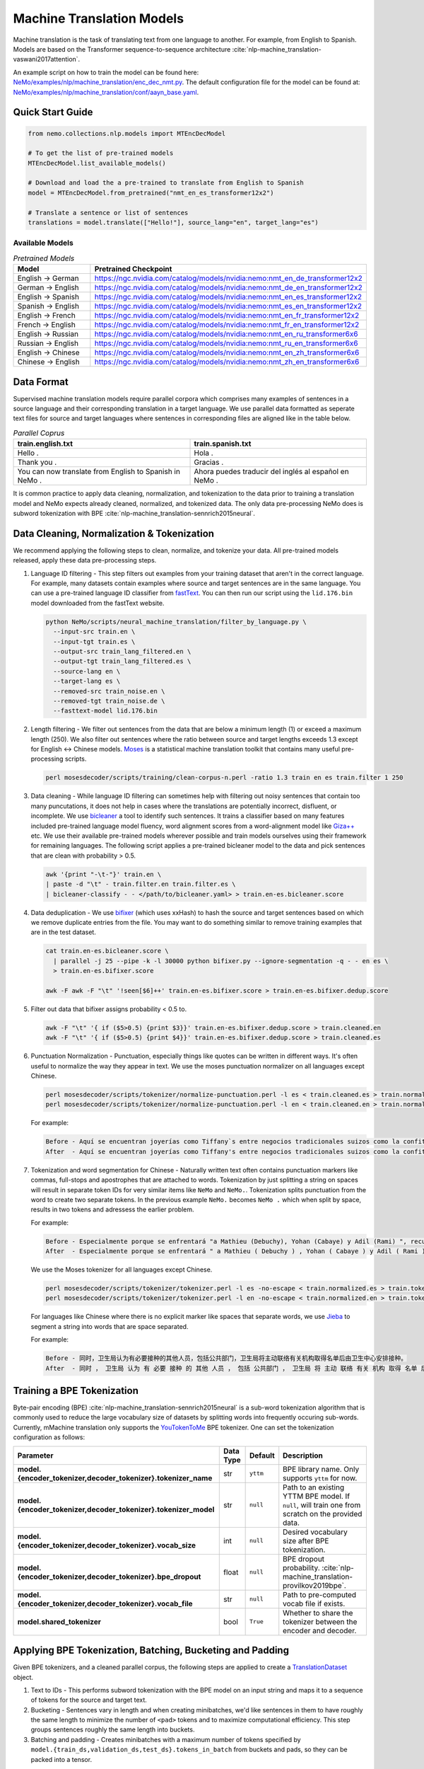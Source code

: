 .. _machine_translation:

Machine Translation Models
==========================
Machine translation is the task of translating text from one language to another. For example, from English to Spanish. Models are 
based on the Transformer sequence-to-sequence architecture :cite:`nlp-machine_translation-vaswani2017attention`.

An example script on how to train the model can be found here: `NeMo/examples/nlp/machine_translation/enc_dec_nmt.py <https://github.com/NVIDIA/NeMo/blob/v1.0.2/examples/nlp/machine_translation/enc_dec_nmt.py>`__.
The default configuration file for the model can be found at: `NeMo/examples/nlp/machine_translation/conf/aayn_base.yaml <https://github.com/NVIDIA/NeMo/blob/v1.0.2/examples/nlp/machine_translation/conf/aayn_base.yaml>`__.

Quick Start Guide
-----------------

.. code-block:: python

    from nemo.collections.nlp.models import MTEncDecModel

    # To get the list of pre-trained models
    MTEncDecModel.list_available_models()

    # Download and load the a pre-trained to translate from English to Spanish
    model = MTEncDecModel.from_pretrained("nmt_en_es_transformer12x2")

    # Translate a sentence or list of sentences
    translations = model.translate(["Hello!"], source_lang="en", target_lang="es")

Available Models
^^^^^^^^^^^^^^^^

.. list-table:: *Pretrained Models*
   :widths: 5 10
   :header-rows: 1

   * - Model
     - Pretrained Checkpoint
   * - English -> German
     - https://ngc.nvidia.com/catalog/models/nvidia:nemo:nmt_en_de_transformer12x2
   * - German -> English
     - https://ngc.nvidia.com/catalog/models/nvidia:nemo:nmt_de_en_transformer12x2
   * - English -> Spanish
     - https://ngc.nvidia.com/catalog/models/nvidia:nemo:nmt_en_es_transformer12x2
   * - Spanish -> English
     - https://ngc.nvidia.com/catalog/models/nvidia:nemo:nmt_es_en_transformer12x2
   * - English -> French
     - https://ngc.nvidia.com/catalog/models/nvidia:nemo:nmt_en_fr_transformer12x2
   * - French -> English
     - https://ngc.nvidia.com/catalog/models/nvidia:nemo:nmt_fr_en_transformer12x2
   * - English -> Russian
     - https://ngc.nvidia.com/catalog/models/nvidia:nemo:nmt_en_ru_transformer6x6
   * - Russian -> English
     - https://ngc.nvidia.com/catalog/models/nvidia:nemo:nmt_ru_en_transformer6x6
   * - English -> Chinese
     - https://ngc.nvidia.com/catalog/models/nvidia:nemo:nmt_en_zh_transformer6x6
   * - Chinese -> English
     - https://ngc.nvidia.com/catalog/models/nvidia:nemo:nmt_zh_en_transformer6x6

Data Format
-----------

Supervised machine translation models require parallel corpora which comprises many examples of sentences in a source language and 
their corresponding translation in a target language. We use parallel data formatted as seperate text files for source and target 
languages where sentences in corresponding files are aligned like in the table below.

.. list-table:: *Parallel Coprus*
   :widths: 10 10
   :header-rows: 1

   * - train.english.txt
     - train.spanish.txt
   * - Hello .
     - Hola .
   * - Thank you .
     - Gracias .
   * - You can now translate from English to Spanish in NeMo .
     - Ahora puedes traducir del inglés al español en NeMo .

It is common practice to apply data cleaning, normalization, and tokenization to the data prior to training a translation model and 
NeMo expects already cleaned, normalized, and tokenized data. The only data pre-processing NeMo does is subword tokenization with BPE 
:cite:`nlp-machine_translation-sennrich2015neural`.

Data Cleaning, Normalization & Tokenization
-------------------------------------------

We recommend applying the following steps to clean, normalize, and tokenize your data. All pre-trained models released, apply these data pre-processing steps.

#. Language ID filtering - This step filters out examples from your training dataset that aren't in the correct language. For example, 
   many datasets contain examples where source and target sentences are in the same language. You can use a pre-trained language ID 
   classifier from `fastText <https://fasttext.cc/docs/en/language-identification.html>`__. You can then run our script using the 
   ``lid.176.bin`` model downloaded from the fastText website.

   .. code ::

       python NeMo/scripts/neural_machine_translation/filter_by_language.py \
         --input-src train.en \
         --input-tgt train.es \
         --output-src train_lang_filtered.en \
         --output-tgt train_lang_filtered.es \
         --source-lang en \
         --target-lang es \
         --removed-src train_noise.en \
         --removed-tgt train_noise.de \
         --fasttext-model lid.176.bin

#. Length filtering - We filter out sentences from the data that are below a minimum length (1) or exceed a maximum length (250). We 
   also filter out sentences where the ratio between source and target lengths exceeds 1.3 except for English <-> Chinese models.
   `Moses <https://github.com/moses-smt/mosesdecoder>`__ is a statistical machine translation toolkit that contains many useful 
   pre-processing scripts.

   .. code ::

       perl mosesdecoder/scripts/training/clean-corpus-n.perl -ratio 1.3 train en es train.filter 1 250

#. Data cleaning - While language ID filtering can sometimes help with filtering out noisy sentences that contain too many puncutations, 
   it does not help in cases where the translations are potentially incorrect, disfluent,  or incomplete. We use `bicleaner <https://github.com/bitextor/bicleaner>`__ 
   a tool to identify such sentences. It trains a classifier based on many features included pre-trained language model fluency, word 
   alignment scores from a word-alignment model like `Giza++ <https://github.com/moses-smt/giza-pp>`__ etc. We use their available 
   pre-trained models wherever possible and train models ourselves using their framework for remaining languages. The following script 
   applies a pre-trained bicleaner model to the data and pick sentences that are clean with probability > 0.5.

   .. code ::

       awk '{print "-\t-"}' train.en \
       | paste -d "\t" - train.filter.en train.filter.es \
       | bicleaner-classify - - </path/to/bicleaner.yaml> > train.en-es.bicleaner.score

#. Data deduplication - We use `bifixer <https://github.com/bitextor/bifixer>`__ (which uses xxHash) to hash the source and target 
   sentences based on which we remove duplicate entries from the file. You may want to do something similar to remove training examples 
   that are in the test dataset.

   .. code ::

       cat train.en-es.bicleaner.score \
         | parallel -j 25 --pipe -k -l 30000 python bifixer.py --ignore-segmentation -q - - en es \
         > train.en-es.bifixer.score
    
       awk -F awk -F "\t" '!seen[$6]++' train.en-es.bifixer.score > train.en-es.bifixer.dedup.score

#. Filter out data that bifixer assigns probability < 0.5 to.

   .. code ::

       awk -F "\t" '{ if ($5>0.5) {print $3}}' train.en-es.bifixer.dedup.score > train.cleaned.en
       awk -F "\t" '{ if ($5>0.5) {print $4}}' train.en-es.bifixer.dedup.score > train.cleaned.es

#. Punctuation Normalization - Punctuation, especially things like quotes can be written in different ways.
   It's often useful to normalize the way they appear in text. We use the moses punctuation normalizer on all languages except Chinese.

   .. code ::

       perl mosesdecoder/scripts/tokenizer/normalize-punctuation.perl -l es < train.cleaned.es > train.normalized.es
       perl mosesdecoder/scripts/tokenizer/normalize-punctuation.perl -l en < train.cleaned.en > train.normalized.en

   For example:

   .. code ::

       Before - Aquí se encuentran joyerías como Tiffany`s entre negocios tradicionales suizos como la confitería Sprüngli.
       After  - Aquí se encuentran joyerías como Tiffany's entre negocios tradicionales suizos como la confitería Sprüngli.

#. Tokenization and word segmentation for Chinese - Naturally written text often contains punctuation markers like commas, full-stops 
   and apostrophes that are attached to words. Tokenization by just splitting a string on spaces will result in separate token IDs for 
   very similar items like ``NeMo`` and ``NeMo.``. Tokenization splits punctuation from the word to create two separate tokens. In the 
   previous example ``NeMo.`` becomes ``NeMo .`` which when split by space, results in two tokens and adressess the earlier problem. 
   
   For example:

   .. code ::

       Before - Especialmente porque se enfrentará "a Mathieu (Debuchy), Yohan (Cabaye) y Adil (Rami) ", recuerda.
       After  - Especialmente porque se enfrentará " a Mathieu ( Debuchy ) , Yohan ( Cabaye ) y Adil ( Rami ) " , recuerda .

   We use the Moses tokenizer for all languages except Chinese.

   .. code ::

       perl mosesdecoder/scripts/tokenizer/tokenizer.perl -l es -no-escape < train.normalized.es > train.tokenized.es
       perl mosesdecoder/scripts/tokenizer/tokenizer.perl -l en -no-escape < train.normalized.en > train.tokenized.en

   For languages like Chinese where there is no explicit marker like spaces that separate words, we use `Jieba <https://github.com/fxsjy/jieba>`__ to segment a string into words that are space separated. 
   
   For example:

   .. code ::

       Before - 同时，卫生局认为有必要接种的其他人员，包括公共部门，卫生局将主动联络有关机构取得名单后由卫生中心安排接种。
       After  - 同时 ， 卫生局 认为 有 必要 接种 的 其他 人员 ， 包括 公共部门 ， 卫生局 将 主动 联络 有关 机构 取得 名单 后 由 卫生 中心 安排 接种 。

Training a BPE Tokenization
---------------------------

Byte-pair encoding (BPE) :cite:`nlp-machine_translation-sennrich2015neural` is a sub-word tokenization algorithm that is commonly used 
to reduce the large vocabulary size of datasets by splitting words into frequently occuring sub-words. Currently, mMachine translation 
only supports the `YouTokenToMe <https://github.com/VKCOM/YouTokenToMe>`__ BPE tokenizer. One can set the tokenization configuration 
as follows:

+-----------------------------------------------------------------+-----------------+----------------+----------------------------------------------------------------------------------------------------+
| **Parameter**                                                   | **Data Type**   |   **Default**  | **Description**                                                                                    |
+-----------------------------------------------------------------+-----------------+----------------+----------------------------------------------------------------------------------------------------+
| **model.{encoder_tokenizer,decoder_tokenizer}.tokenizer_name**  | str             | ``yttm``       | BPE library name. Only supports ``yttm`` for now.                                                  |
+-----------------------------------------------------------------+-----------------+----------------+----------------------------------------------------------------------------------------------------+
| **model.{encoder_tokenizer,decoder_tokenizer}.tokenizer_model** | str             | ``null``       | Path to an existing YTTM BPE model. If ``null``, will train one from scratch on the provided data. |
+-----------------------------------------------------------------+-----------------+----------------+----------------------------------------------------------------------------------------------------+
| **model.{encoder_tokenizer,decoder_tokenizer}.vocab_size**      | int             | ``null``       | Desired vocabulary size after BPE tokenization.                                                    |
+-----------------------------------------------------------------+-----------------+----------------+----------------------------------------------------------------------------------------------------+
| **model.{encoder_tokenizer,decoder_tokenizer}.bpe_dropout**     | float           | ``null``       | BPE dropout probability. :cite:`nlp-machine_translation-provilkov2019bpe`.                         |   
+-----------------------------------------------------------------+-----------------+----------------+----------------------------------------------------------------------------------------------------+
| **model.{encoder_tokenizer,decoder_tokenizer}.vocab_file**      | str             | ``null``       | Path to pre-computed vocab file if exists.                                                         |
+-----------------------------------------------------------------+-----------------+----------------+----------------------------------------------------------------------------------------------------+
| **model.shared_tokenizer**                                      | bool            | ``True``       | Whether to share the tokenizer between the encoder and decoder.                                    |
+-----------------------------------------------------------------+-----------------+----------------+----------------------------------------------------------------------------------------------------+


Applying BPE Tokenization, Batching, Bucketing and Padding
----------------------------------------------------------

Given BPE tokenizers, and a cleaned parallel corpus, the following steps are applied to create a `TranslationDataset <https://github.com/NVIDIA/NeMo/blob/v1.0.2/nemo/collections/nlp/data/machine_translation/machine_translation_dataset.py#L64>`__ object.

#. Text to IDs - This performs subword tokenization with the BPE model on an input string and maps it to a sequence of tokens for the 
   source and target text.

#. Bucketing - Sentences vary in length and when creating minibatches, we'd like sentences in them to have roughly the same length to 
   minimize the number of ``<pad>`` tokens and to maximize computational efficiency. This step groups sentences roughly the same length 
   into buckets.

#. Batching and padding - Creates minibatches with a maximum number of tokens specified by ``model.{train_ds,validation_ds,test_ds}.tokens_in_batch`` 
   from buckets and pads, so they can be packed into a tensor.

Datasets can be configured as follows:

+-------------------------------------------------------------+-----------------+----------------+----------------------------------------------------------------------------------------------------------------------+
| **Parameter**                                               | **Data Type**   |   **Default**  | **Description**                                                                                                      |
+-------------------------------------------------------------+-----------------+----------------+----------------------------------------------------------------------------------------------------------------------+
| **model.{train_ds,validation_ds,test_ds}.src_file_name**    | str             | ``null``       | Path to the source language file.                                                                                    |
+-------------------------------------------------------------+-----------------+----------------+----------------------------------------------------------------------------------------------------------------------+
| **model.{train_ds,validation_ds,test_ds}.tgt_file_name**    | str             | ``null``       | Path to the target language file.                                                                                    |
+-------------------------------------------------------------+-----------------+----------------+----------------------------------------------------------------------------------------------------------------------+
| **model.{train_ds,validation_ds,test_ds}.tokens_in_batch**  | int             | ``512``        | Maximum number of tokens per minibatch.                                                                              |
+-------------------------------------------------------------+-----------------+----------------+----------------------------------------------------------------------------------------------------------------------+
| **model.{train_ds,validation_ds,test_ds}.clean**            | bool            | ``true``       | Whether to clean the dataset by discarding examples that are greater than ``max_seq_length``.                        |
+-------------------------------------------------------------+-----------------+----------------+----------------------------------------------------------------------------------------------------------------------+
| **model.{train_ds,validation_ds,test_ds}.max_seq_length**   | int             | ``512``        | Maximum sequence to be used with the ``clean`` argument above.                                                       |
+-------------------------------------------------------------+-----------------+----------------+----------------------------------------------------------------------------------------------------------------------+
| **model.{train_ds,validation_ds,test_ds}.shuffle**          | bool            | ``true``       | Whether to shuffle minibatches in the PyTorch DataLoader.                                                            |
+-------------------------------------------------------------+-----------------+----------------+----------------------------------------------------------------------------------------------------------------------+
| **model.{train_ds,validation_ds,test_ds}.num_samples**      | int             | ``-1``         | Number of samples to use. ``-1`` for the entire dataset.                                                             |
+-------------------------------------------------------------+-----------------+----------------+----------------------------------------------------------------------------------------------------------------------+
| **model.{train_ds,validation_ds,test_ds}.drop_last**        | bool            | ``false``      | Drop last minibatch if it is not of equal size to the others.                                                        |
+-------------------------------------------------------------+-----------------+----------------+----------------------------------------------------------------------------------------------------------------------+
| **model.{train_ds,validation_ds,test_ds}.pin_memory**       | bool            | ``false``      | Whether to pin memory in the PyTorch DataLoader.                                                                     |
+-------------------------------------------------------------+-----------------+----------------+----------------------------------------------------------------------------------------------------------------------+
| **model.{train_ds,validation_ds,test_ds}.num_workers**      | int             | ``8``          | Number of workers for the PyTorch DataLoader.                                                                        |
+-------------------------------------------------------------+-----------------+----------------+----------------------------------------------------------------------------------------------------------------------+


Tarred Datasets for Large Corpora
---------------------------------

When training with ``DistributedDataParallel``, each process has its own copy of the dataset. For large datasets, this may not always 
fit in CPU memory. `Webdatasets <https://github.com/tmbdev/webdataset>`__ circumvents this problem by efficiently iterating over 
tar files stored on disk. Each tar file can contain hundreds to thousands of pickle files, each containing a single minibatch.

We recommend using this method when working with datasets with > 1 million sentence pairs.

Tarred datasets can be configured as follows:

+-----------------------------------------------------------------------+-----------------+----------------+----------------------------------------------------------------------------------------------------------------+
| **Parameter**                                                         | **Data Type**   |   **Default**  | **Description**                                                                                                |
+-----------------------------------------------------------------------+-----------------+----------------+----------------------------------------------------------------------------------------------------------------+
| **model.{train_ds,validation_ds,test_ds}.use_tarred_dataset**         | bool            | ``false``      | Whether to use tarred datasets.                                                                                |
+-----------------------------------------------------------------------+-----------------+----------------+----------------------------------------------------------------------------------------------------------------+
| **model.{train_ds,validation_ds,test_ds}.tar_files**                  | str             | ``null``       | String specifying path to all tar files. Example with 100 tarfiles ``/path/to/tarfiles._OP_1..100_CL_.tar``.   |
+-----------------------------------------------------------------------+-----------------+----------------+----------------------------------------------------------------------------------------------------------------+
| **model.{train_ds,validation_ds,test_ds}.metadata_file**              | str             | ``null``       | Path to JSON metadata file that contains only a single entry for the total number of batches in the dataset.   |
+-----------------------------------------------------------------------+-----------------+----------------+----------------------------------------------------------------------------------------------------------------+
| **model.{train_ds,validation_ds,test_ds}.lines_per_dataset_fragment** | int             | ``1000000``    |                                                                                                                |
+-----------------------------------------------------------------------+-----------------+----------------+----------------------------------------------------------------------------------------------------------------+
| **model.{train_ds,validation_ds,test_ds}.num_batches_per_tarfile**    | int             | ``100``        | Maximum sequence to be used with the ``clean`` argument above.                                                 |
+-----------------------------------------------------------------------+-----------------+----------------+----------------------------------------------------------------------------------------------------------------+
| **model.{train_ds,validation_ds,test_ds}.tar_shuffle_n**              | int             | ``100``        | Whether to cache IDs to avoid re-tokenizing data. This will be deprecated in favor of tarred datasets.         |
+-----------------------------------------------------------------------+-----------------+----------------+----------------------------------------------------------------------------------------------------------------+
| **model.{train_ds,validation_ds,test_ds}.shard_strategy**             | str             | ``scatter``    | Whether to cache IDs in each of the nodes in multi-node training.                                              |
+-----------------------------------------------------------------------+-----------------+----------------+----------------------------------------------------------------------------------------------------------------+
| **model.preproc_out_dir**                                             | str             | ``null``       | Path to folder that contains processed tar files or directory where new tar files are written.                 |
+-----------------------------------------------------------------------+-----------------+----------------+----------------------------------------------------------------------------------------------------------------+

Tarred datasets can be created in two ways:

#. Using the Hydra config and `training script <https://github.com/NVIDIA/NeMo/blob/v1.0.2/examples/nlp/machine_translation/enc_dec_nmt.py>`__.

   For example:

   .. code ::

       python examples/nlp/machine_translation/enc_dec_nmt.py \
         -cn aayn_base \
         do_training=false \
         model.preproc_out_dir=/path/to/preproc_dir \
         model.train_ds.use_tarred_dataset=true \
         model.train_ds.lines_per_dataset_fragment=1000000 \
         model.train_ds.num_batches_per_tarfile=200 \
         model.train_ds.src_file_name=train.tokenized.en \
         model.train_ds.tgt_file_name=train.tokenized.es \
         model.validation_ds.src_file_name=validation.tokenized.en \
         model.validation_ds.tgt_file_name=validation.tokenized.es \
         model.encoder_tokenizer.vocab_size=32000 \
         model.decoder_tokenizer.vocab_size=32000 \
         ~model.test_ds \
         trainer.gpus=[0,1,2,3] \
         +trainer.fast_dev_run=true \
         exp_manager=null \

   The above script processes the parallel tokenized text files into tarred datasets that are written to ``/path/to/preproc_dir``. Since 
   ``do_training`` is set to ``False``, the above script only creates tarred datasets and then exits. If ``do_training`` is set ``True``, 
   then one of two things happen:

   (a) If no tar files are present in ``model.preproc_out_dir``, the script first creates those files and then commences training. 
   (b) If tar files are already present in ``model.preproc_out_dir``, the script starts training from the provided tar files.

#. Using a separate script without Hydra. 

   Tarred datasets for parallel corpora can also be created with a script that doesn't require specifying a configs via Hydra and 
   just uses Python argparse.

   For example:

   .. code ::

       python examples/nlp/machine_translation/create_tarred_parallel_dataset.py \
         --shared_tokenizer \
         --clean \
         --bpe_dropout 0.1 \
         --src_fname train.tokenized.en \
         --tgt_fname train.tokenized.es \
         --out_dir /path/to/preproc_dir \
         --vocab_size 32000 \
         --max_seq_length 512 \
         --min_seq_length 1 \
         --tokens_in_batch 8192 \
         --lines_per_dataset_fragment 1000000 \
        --num_batches_per_tarfile 200

  You can then set `model.preproc_out_dir=/path/to/preproc_dir` and `model.train_ds.use_tarred_dataset=true` to train with this data.

Model Configuration and Training
--------------------------------

The overall model consists of an encoder, decoder, and classification head. Encoders and decoders have the following configuration 
options:

+-------------------------------------------------------------------+-----------------+-----------------------+-----------------------------------------------------------------------------------------------------------------+
| **Parameter**                                                     | **Data Type**   |   **Default**         | **Description**                                                                                                 |
+-------------------------------------------------------------------+-----------------+-----------------------+-----------------------------------------------------------------------------------------------------------------+
| **model.{encoder,decoder}.max_sequence_length**                   | int             | ``512``               | Maximum sequence length of positional encodings.                                                                |
+-------------------------------------------------------------------+-----------------+-----------------------+-----------------------------------------------------------------------------------------------------------------+
| **model.{encoder,decoder}.embedding_dropout**                     | float           | ``0.1``               | Path to JSON metadata file that contains only a single entry for the total number of batches in the dataset.    |
+-------------------------------------------------------------------+-----------------+-----------------------+-----------------------------------------------------------------------------------------------------------------+
| **model.{encoder,decoder}.learn_positional_encodings**            | bool            | ``false``             | If ``True``, this is a regular learnable embedding layer. If ``False``, fixes position encodings to sinusoidal. |
+-------------------------------------------------------------------+-----------------+-----------------------+-----------------------------------------------------------------------------------------------------------------+
| **model.{encoder,decoder}.hidden_size**                           | int             | ``512``               | Size of the transformer hidden states.                                                                          |
+-------------------------------------------------------------------+-----------------+-----------------------+-----------------------------------------------------------------------------------------------------------------+
| **model.{encoder,decoder}.num_layers**                            | int             | ``6``                 | Number of transformer layers.                                                                                   |
+-------------------------------------------------------------------+-----------------+-----------------------+-----------------------------------------------------------------------------------------------------------------+
| **model.{encoder,decoder}.inner_size**                            | int             | ``2048``              | Size of the hidden states within the feedforward layers.                                                        |
+-------------------------------------------------------------------+-----------------+-----------------------+-----------------------------------------------------------------------------------------------------------------+
| **model.{encoder,decoder}.num_attention_heads**                   | int             | ``8``                 | Number of attention heads.                                                                                      |
+-------------------------------------------------------------------+-----------------+-----------------------+-----------------------------------------------------------------------------------------------------------------+
| **model.{encoder,decoder}.ffn_dropout**                           | float           | ``0.1``               | Dropout probability within the feedforward layers.                                                              |
+-------------------------------------------------------------------+-----------------+-----------------------+-----------------------------------------------------------------------------------------------------------------+
| **model.{encoder,decoder}.attn_score_dropout**                    | float           | ``0.1``               | Dropout probability of the attention scores before softmax normalization.                                       |
+-------------------------------------------------------------------+-----------------+-----------------------+-----------------------------------------------------------------------------------------------------------------+
| **model.{encoder,decoder}.attn_layer_dropout**                    | float           | ``0.1``               | Dropout probability of the attention query, key, and value projection activations.                              |
+-------------------------------------------------------------------+-----------------+-----------------------+-----------------------------------------------------------------------------------------------------------------+
| **model.{encoder,decoder}.hidden_act**                            | str             | ``relu``              | Activation function throughout the network.                                                                     |
+-------------------------------------------------------------------+-----------------+-----------------------+-----------------------------------------------------------------------------------------------------------------+
| **model.{encoder,decoder}.mask_future**                           | bool            | ``false``, ``true``   | Whether to mask future timesteps for attention. Defaults to ``True`` for decoder and ``False`` for encoder.     |
+-------------------------------------------------------------------+-----------------+-----------------------+-----------------------------------------------------------------------------------------------------------------+
| **model.{encoder,decoder}.pre_ln**                                | bool            | ``false``             | Whether to apply layer-normalization before (``true``) or after (``false``) a sub-layer.                        |
+-------------------------------------------------------------------+-----------------+-----------------------+-----------------------------------------------------------------------------------------------------------------+

Our pre-trained models are optimized with Adam, with a maximum learning of 0.0004, beta of (0.9, 0.98), an inverse square root learning 
rate schedule from :cite:`nlp-machine_translation-vaswani2017attention`. The **model.optim** section sets the optimization parameters.

The following script creates tarred datasets based on the provided parallel corpus and train a model based on the ``base`` configuration 
from :cite:`nlp-machine_translation-vaswani2017attention`.

.. code ::

    python examples/nlp/machine_translation/enc_dec_nmt.py \
      -cn aayn_base \
      do_training=true \
      trainer.gpus=8 \
      ~trainer.max_epochs \
      +trainer.max_steps=100000 \
      +trainer.val_check_interval=1000 \
      +exp_manager.exp_dir=/path/to/store/results \
      +exp_manager.create_checkpoint_callback=True \
      +exp_manager.checkpoint_callback_params.monitor=val_sacreBLEU \
      +exp_manager.checkpoint_callback_params.mode=max \
      +exp_manager.checkpoint_callback_params.save_top_k=5 \
      model.preproc_out_dir=/path/to/preproc_dir \
      model.train_ds.use_tarred_dataset=true \
      model.train_ds.lines_per_dataset_fragment=1000000 \
      model.train_ds.num_batches_per_tarfile=200 \
      model.train_ds.src_file_name=train.tokenized.en \
      model.train_ds.tgt_file_name=train.tokenized.es \
      model.validation_ds.src_file_name=validation.tokenized.en \
      model.validation_ds.tgt_file_name=validation.tokenized.es \
      model.encoder_tokenizer.vocab_size=32000 \
      model.decoder_tokenizer.vocab_size=32000 \
      ~model.test_ds \

The trainer keeps track of the sacreBLEU score :cite:`nlp-machine_translation-post2018call` on the provided validation set and saves 
the checkpoints that had the top 5 (by default) sacreBLEU scores.

At the end of training, a ``.nemo`` file is written to the result directory which allows to run inference on a test set.

Multi-Validation
----------------

To run validation on multiple datasets, specify ``validation_ds.src_file_name`` and ``validation_ds.tgt_file_name`` with a list of file paths:

.. code-block:: bash

  model.validation_ds.src_file_name=[/data/wmt13-en-de.src,/data/wmt14-en-de.src] \
  model.validation_ds.tgt_file_name=[/data/wmt13-en-de.ref,/data/wmt14-en-de.ref] \

When using ``val_loss`` or ``val_sacreBLEU`` for the ``exp_manager.checkpoint_callback_params.monitor`` 
then the 0th indexed dataset will be used as the monitor. 

To use other indexes, append the index:

.. code-block:: bash

    exp_manager.checkpoint_callback_params.monitor=val_sacreBLEU_dl_index_1
  
Multiple test datasets work exactly the same way as validation datasets, simply replace ``validation_ds`` by ``test_ds`` in the above examples.

Model Inference
---------------

To generate translations on a test set and compute sacreBLEU scores, run the inference script:

.. code ::

    python examples/nlp/machine_translation/nmt_transformer_infer.py \
      --model /path/to/model.nemo \
      --srctext test.en \
      --tgtout test.en-es.translations \
      --batch_size 128 \
      --source_lang en \
      --target_lang es

The ``--srctext`` file must be provided before tokenization and normalization. The resulting ``--tgtout`` file is detokenized and 
can be used to compute sacreBLEU scores.

.. code ::

    cat test.en-es.translations | sacrebleu test.es

Pretrained Encoders
-------------------

Pretrained BERT encoders from either `HuggingFace Transformers <https://huggingface.co/models>`__ 
or `Megatron-LM <https://github.com/NVIDIA/Megatron-LM>`__ 
can be used to to train NeMo NMT models.

The ``library`` flag takes values: ``huggingface``, ``megatron``, and ``nemo``.

The ``model_name`` flag is used to indicate a *named* model architecture.
For example, we can use ``bert_base_cased`` from HuggingFace or ``megatron-bert-345m-cased`` from Megatron-LM.

The ``pretrained`` flag indicates whether or not to download the pretrained weights (``pretrained=True``) or 
instantiate the same model architecture with random weights (``pretrained=False``).

To use a custom model architecture from a specific library, use ``model_name=null`` and then add the 
custom configuration under the ``encoder`` configuration.

HuggingFace
^^^^^^^^^^^

We have provided a `HuggingFace config file <https://github.com/NVIDIA/NeMo/blob/main/examples/nlp/machine_translation/conf/huggingface.yaml>`__
to use with HuggingFace encoders. 

To use the config file from CLI:

.. code ::

  --config-path=conf \
  --config-name=huggingface \

As an example, we can configure the NeMo NMT encoder to use ``bert-base-cased`` from HuggingFace 
by using the ``huggingface`` config file and setting

.. code ::

  model.encoder.pretrained=true \
  model.encoder.model_name=bert-base-cased \

To use a custom architecture from HuggingFace we can use

.. code ::

  +model.encoder._target_=transformers.BertConfig \
  +model.encoder.hidden_size=1536 \

Note the ``+`` symbol is needed if we're not adding the arguments to the YAML config file.

Megatron
^^^^^^^^

We have provided a `Megatron config file <https://github.com/NVIDIA/NeMo/blob/main/examples/nlp/machine_translation/conf/megatron.yaml>`__
to use with Megatron encoders. 

To use the config file from CLI:

.. code ::

  --config-path=conf \
  --config-name=megatron \

The ``checkpoint_file`` should be the path to Megatron-LM checkpoint:

.. code ::

  /path/to/your/megatron/checkpoint/model_optim_rng.pt

In case your megatron model requires model parallelism, then ``checkpoint_file`` should point to the directory containing the
standard Megatron-LM checkpoint format:

.. code ::

  3.9b_bert_no_rng
  ├── mp_rank_00
  │   └── model_optim_rng.pt
  ├── mp_rank_01
  │   └── model_optim_rng.pt
  ├── mp_rank_02
  │   └── model_optim_rng.pt
  └── mp_rank_03
      └── model_optim_rng.pt

As an example, to train a NeMo NMT model with a 3.9B Megatron BERT encoder,
we would use the following encoder configuration:

.. code ::

  model.encoder.checkpoint_file=/path/to/megatron/checkpoint/3.9b_bert_no_rng \
  model.encoder.hidden_size=2560 \
  model.encoder.num_attention_heads=40 \
  model.encoder.num_layers=48 \
  model.encoder.max_position_embeddings=512 \

To train a Megatron 345M BERT, we would use

.. code ::

  model.encoder.model_name=megatron-bert-cased \
  model.encoder.checkpoint_file=/path/to/your/megatron/checkpoint/model_optim_rng.pt \
  model.encoder.hidden_size=1024 \
  model.encoder.num_attention_heads=16 \
  model.encoder.num_layers=24 \
  model.encoder.max_position_embeddings=512 \


References
----------

.. bibliography:: nlp_all.bib
    :style: plain
    :labelprefix: nlp-machine_translation
    :keyprefix: nlp-machine_translation-
